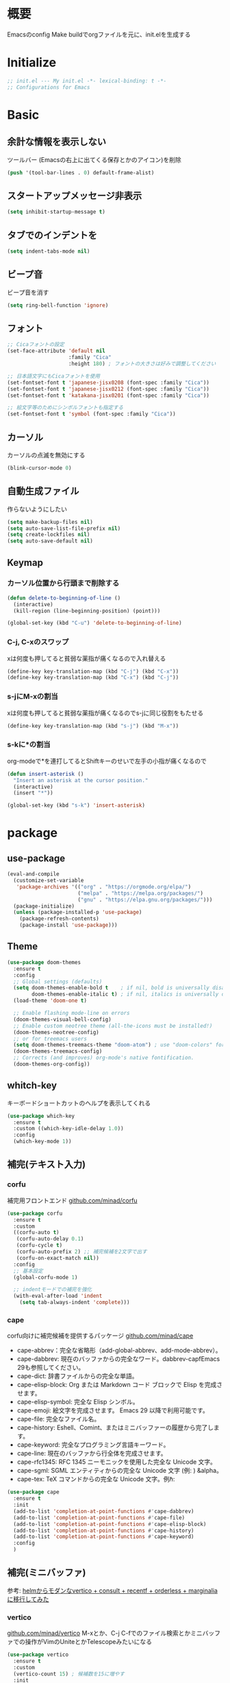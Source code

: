 * 概要

Emacsのconfig
Make buildでorgファイルを元に、init.elを生成する

* Initialize

#+BEGIN_SRC emacs-lisp :results none
  ;; init.el --- My init.el -*- lexical-binding: t -*-
  ;; Configurations for Emacs
#+END_SRC

* Basic
** 余計な情報を表示しない

ツールバー (Emacsの右上に出てくる保存とかのアイコン)を削除

#+BEGIN_SRC emacs-lisp :results none
  (push '(tool-bar-lines . 0) default-frame-alist)
#+END_SRC

** スタートアップメッセージ非表示

#+BEGIN_SRC emacs-lisp :results none
  (setq inhibit-startup-message t)
#+END_SRC

** タブでのインデントを\tからスペースに変更

#+BEGIN_SRC emacs-lisp :results none
  (setq indent-tabs-mode nil)
#+END_SRC

** ビープ音

ビープ音を消す

#+BEGIN_SRC emacs-lisp :results none
  (setq ring-bell-function 'ignore)
#+END_SRC

** フォント

#+BEGIN_SRC emacs-lisp :results none
  ;; Cicaフォントの設定
  (set-face-attribute 'default nil
                      :family "Cica"
                      :height 180) ; フォントの大きさは好みで調整してください

  ;; 日本語文字にもCicaフォントを使用
  (set-fontset-font t 'japanese-jisx0208 (font-spec :family "Cica"))
  (set-fontset-font t 'japanese-jisx0212 (font-spec :family "Cica"))
  (set-fontset-font t 'katakana-jisx0201 (font-spec :family "Cica"))

  ;; 絵文字等のためにシンボルフォントも指定する
  (set-fontset-font t 'symbol (font-spec :family "Cica"))
#+END_SRC

** カーソル

カーソルの点滅を無効にする

#+BEGIN_SRC emacs-lisp :results none
  (blink-cursor-mode 0)
#+END_SRC

** 自動生成ファイル

作らないようにしたい

#+BEGIN_SRC emacs-lisp :results none
  (setq make-backup-files nil)
  (setq auto-save-list-file-prefix nil)
  (setq create-lockfiles nil)
  (setq auto-save-default nil)
#+END_SRC

** Keymap
*** カーソル位置から行頭まで削除する

#+BEGIN_SRC emacs-lisp :results none
  (defun delete-to-beginning-of-line ()
    (interactive)
    (kill-region (line-beginning-position) (point)))

  (global-set-key (kbd "C-u") 'delete-to-beginning-of-line)
#+END_SRC

*** C-j, C-xのスワップ

xは何度も押してると貧弱な薬指が痛くなるので入れ替える

#+BEGIN_SRC emacs-lisp :results none
  (define-key key-translation-map (kbd "C-j") (kbd "C-x"))
  (define-key key-translation-map (kbd "C-x") (kbd "C-j"))
#+END_SRC

*** s-jにM-xの割当

xは何度も押してると貧弱な薬指が痛くなるのでs-jに同じ役割をもたせる

#+BEGIN_SRC emacs-lisp :results none
  (define-key key-translation-map (kbd "s-j") (kbd "M-x"))
#+END_SRC

*** s-kに*の割当

org-modeで*を連打してるとShiftキーのせいで左手の小指が痛くなるので

#+BEGIN_SRC emacs-lisp :results none
  (defun insert-asterisk ()
    "Insert an asterisk at the cursor position."
    (interactive)
    (insert "*"))

  (global-set-key (kbd "s-k") 'insert-asterisk)
#+END_SRC

* package
** use-package

#+BEGIN_SRC emacs-lisp :results none
  (eval-and-compile
    (customize-set-variable
     'package-archives '(("org" . "https://orgmode.org/elpa/")
                         ("melpa" . "https://melpa.org/packages/")
                         ("gnu" . "https://elpa.gnu.org/packages/")))
    (package-initialize)
    (unless (package-installed-p 'use-package)
      (package-refresh-contents)
      (package-install 'use-package)))
#+END_SRC

** Theme

#+BEGIN_SRC emacs-lisp :results none
  (use-package doom-themes
    :ensure t
    :config
    ;; Global settings (defaults)
    (setq doom-themes-enable-bold t    ; if nil, bold is universally disabled
          doom-themes-enable-italic t) ; if nil, italics is universally disabled
    (load-theme 'doom-one t)

    ;; Enable flashing mode-line on errors
    (doom-themes-visual-bell-config)
    ;; Enable custom neotree theme (all-the-icons must be installed!)
    (doom-themes-neotree-config)
    ;; or for treemacs users
    (setq doom-themes-treemacs-theme "doom-atom") ; use "doom-colors" for less minimal icon theme
    (doom-themes-treemacs-config)
    ;; Corrects (and improves) org-mode's native fontification.
    (doom-themes-org-config))
#+END_SRC

** whitch-key

キーボードショートカットのヘルプを表示してくれる

#+BEGIN_SRC emacs-lisp :results none
  (use-package which-key
    :ensure t
    :custom ((which-key-idle-delay 1.0))
    :config
    (which-key-mode 1))
#+END_SRC

** 補完(テキスト入力)
*** corfu

補完用フロントエンド
[[https://github.com/minad/corfu][github.com/minad/corfu]]

#+BEGIN_SRC emacs-lisp :results none
  (use-package corfu
    :ensure t
    :custom
    ((corfu-auto t)
     (corfu-auto-delay 0.1)
     (corfu-cycle t)
     (corfu-auto-prefix 2) ;; 補完候補を2文字で出す
     (corfu-on-exact-match nil))
    :config
    ;; 基本設定
    (global-corfu-mode 1)

    ;; indentモードでの補完を強化
    (with-eval-after-load 'indent
      (setq tab-always-indent 'complete)))
#+END_SRC

*** cape

corfu向けに補完候補を提供するパッケージ
[[https://github.com/minad/cape][github.com/minad/cape]]

- cape-abbrev：完全な省略形（add-global-abbrev、add-mode-abbrev）。
- cape-dabbrev: 現在のバッファからの完全なワード。dabbrev-capfEmacs 29も参照してください。
- cape-dict: 辞書ファイルからの完全な単語。
- cape-elisp-block: Org または Markdown コード ブロックで Elisp を完成させます。
- cape-elisp-symbol: 完全な Elisp シンボル。
- cape-emoji: 絵文字を完成させます。 Emacs 29 以降で利用可能です。
- cape-file: 完全なファイル名。
- cape-history: Eshell、Comint、またはミニバッファーの履歴から完了します。
- cape-keyword: 完全なプログラミング言語キーワード。
- cape-line: 現在のバッファから行全体を完成させます。
- cape-rfc1345: RFC 1345 ニーモニックを使用した完全な Unicode 文字。
- cape-sgml: SGML エンティティからの完全な Unicode 文字 (例: ) &alpha。
- cape-tex: TeX コマンドからの完全な Unicode 文字。例\hbar:

#+BEGIN_SRC emacs-lisp :results none
  (use-package cape
    :ensure t
    :init
    (add-to-list 'completion-at-point-functions #'cape-dabbrev)
    (add-to-list 'completion-at-point-functions #'cape-file)
    (add-to-list 'completion-at-point-functions #'cape-elisp-block)
    (add-to-list 'completion-at-point-functions #'cape-history)
    (add-to-list 'completion-at-point-functions #'cape-keyword)
    :config
    )
#+END_SRC

** 補完(ミニバッファ)

参考: [[https://joppot.info/posts/2d8a8c1d-6d7f-4cf8-a51a-0f7e5c7e3c80][helmからモダンなvertico + consult + recentf + orderless + marginaliaに移行してみた]]

*** vertico

[[https://github.com/minad/vertico][github.com/minad/vertico]]
M-xとか、C-j C-fでのファイル検索とかミニバッファでの操作がVimのUniteとかTelescopeみたいになる

#+BEGIN_SRC emacs-lisp :results none
  (use-package vertico
    :ensure t
    :custom
    (vertico-count 15) ; 候補数を15に増やす
    :init
    (vertico-mode))
#+END_SRC

*** orderless

verticoデフォルトだと、スペース区切りでfuzzyに絞り込みできないので、それを可能にするためのパッケージ

#+BEGIN_SRC emacs-lisp :results none
  (use-package orderless
    :ensure t
    :init
    ;; Set completion style for Emacs
    (setq completion-styles '(orderless)
          completion-category-defaults nil
          completion-category-overrides '((file (styles . (partial-completion))))))
#+END_SRC

*** marginalia

consultで一覧表示した時に、コマンドの説明文とかが表示される

#+BEGIN_SRC emacs-lisp
  (use-package marginalia
  :ensure t
  :init
  (marginalia-mode)
  :bind (:map minibuffer-local-map
              ("M-A" . marginalia-cycle)))
#+END_SRC
** recentf

#+BEGIN_SRC emacs-lisp :results none
  (use-package recentf
    :config
    (setq recentf-max-saved-items 15             ; consult-bufferに表示する最近使ったファイルの最大表示数
          recentf-exclude '(".recentf" "^/ssh:") ; recentfの履歴に含ませないファイルリスト
          recentf-auto-cleanup 'never)           ; recentfの履歴を削除しない

    (setq recentf-auto-save-timer
          (run-with-idle-timer 30 t 'recentf-save-list)) ; バッファを開いて30秒以上したら履歴に登録
    (recentf-mode 1))
#+END_SRC

** Consult

検索、ナビゲーション等いろんな昨日を追加してくれる
Consult-bufferが便利で、カスタマイズすることで、最近開いたファイル、ブックマークしたファイルを一度に表示できるので、それをverticoで絞り込んで移動出来るようになる

#+BEGIN_SRC emacs-lisp :results none
  (use-package consult
    :ensure t
    :bind (("C-x b" . consult-buffer)
           ("s-b" . consult-buffer)
           ("M-g M-g" . consult-goto-line)  ;; goto-lineをconsult-goto-lineに置き換え
           ("C-c s" . consult-line)         ;; バッファ内をキーワードで検索
           ("C-c o" . consult-outline)))    ;; アウトライン
#+END_SRC

** Evil

- Vim likeキーバインド
  - Meowも試したけどテキストオブジェクトが使えなかったりで合わなかった
  - EvilのほうがVimに寄せようとしている感じが強い
    - テキストオブジェクトも使える
  - org-modeでう〜んってなった部分はevil-orgを入れてかなり改善した

*** Evil

**** こだわりポイントメモ

- EscでのEmacsステートからの脱出
  - Vimに近い感覚で、とりあえずEsc押せばOKを実現できる
- Super-oでのトグル
  - デフォルトのC-zは小指が壊れるかと思った
  - ノーマルモードでm押してEmacsステートとかも設定してたけど、どこからでもトグル出来るって感覚のほうが覚えやすかった

**** 設定

#+BEGIN_SRC emacs-lisp :results none
  (use-package evil
    :ensure t
    :config
    (evil-mode 1)
    (setq evil-normal-state-cursor '(box "#EFEBEB"))
    (setq evil-insert-state-cursor '(bar "#EFEBEB"))
    (setq evil-default-cursor '(hbar "#7355AE"))
    (with-eval-after-load 'evil-maps
      ;; :と;をスワップ
      (define-key evil-motion-state-map ";" 'evil-ex)
      (define-key evil-motion-state-map ":" 'evil-repeat-find-char)

      ;; C-uでVimと同じようにスクロール 
      (define-key evil-normal-state-map (kbd "C-u") 'evil-scroll-up)

      ;; ステート切り替えキーを変更
      ;; EmacsステートからESCでEvilモードに復帰
      (define-key evil-emacs-state-map (kbd "ESC") 'evil-normal-state)
      ;; あらゆるモードからSuper-oでステートをトグル
      (define-key evil-emacs-state-map (kbd "s-o") 'evil-normal-state)
      (define-key evil-normal-state-map (kbd "s-o") 'evil-emacs-state)
      (define-key evil-insert-state-map (kbd "s-o") 'evil-emacs-state)
      (define-key evil-visual-state-map (kbd "s-o") 'evil-emacs-state)

      ;; インサートステートでのキーマップをEmacsにちょっと寄せる
      ;; nilを定義するとEmacsデフォルトの挙動になる
      (define-key evil-insert-state-map (kbd "TAB") 'nil)
      (define-key evil-insert-state-map (kbd "C-a") 'nil)
      (define-key evil-insert-state-map (kbd "C-e") 'nil)
      (define-key evil-insert-state-map (kbd "C-n") 'nil)
      (define-key evil-insert-state-map (kbd "C-p") 'nil)
      (define-key evil-insert-state-map (kbd "C-f") 'nil)
      (define-key evil-insert-state-map (kbd "C-b") 'nil)
      (define-key evil-insert-state-map (kbd "C-k") 'nil)
      (define-key evil-insert-state-map (kbd "C-r") 'nil)
      ))
#+END_SRC

*** evil-leader

#+BEGIN_SRC emacs-lisp :results none
  (use-package evil-leader
    :ensure t
    :config
    ;; global-evil-leader-modeが未設定の場合のみ、有効化
    (unless (bound-and-true-p global-evil-leader-mode)
      (global-evil-leader-mode 1))
    ;; リーダーキーとしてスペースキーを設定
    (evil-leader/set-leader "<SPC>"))
#+END_SRC

**** キー設定

#+BEGIN_SRC emacs-lisp :results none
  (evil-leader/set-key
    "<SPC>" 'execute-extended-command
    "c" 'org-capture
    "a" 'org-agenda
    "rc" 'org-roam-capture
    "rf" 'org-roam-node-find
    "ri" 'org-roam-node-insert
    "rg" 'org-id-get-create
    )
#+END_SRC

*** evil-surround

vim-surroundみたいな動きを可能にする

#+BEGIN_SRC emacs-lisp :results none
  (use-package evil-surround
    :ensure t
    :config
    (global-evil-surround-mode 1))
#+END_SRC

*** evil-org

参考: [[https://github.com/Somelauw/evil-org-mode][github.com/Somelauw/evil-org-mode]]

#+BEGIN_SRC emacs-lisp :results none
  (use-package evil-org
    :ensure t
    :after org
    :hook (org-mode . (lambda () evil-org-mode))
    :config
    (require 'evil-org-agenda)
    (evil-org-agenda-set-keys))
#+END_SRC

** yasnippet

スニペット設定

スニペット自体は ~~/.emacs.d/snippets/~ 配下

#+BEGIN_SRC emacs-lisp :results none
  (use-package yasnippet
    :ensure t
    :init
    (yas-global-mode 1)
    :config
    (add-to-list 'yas-snippet-dirs "~/.emacs.d/snippets")
    (yas-reload-all))
#+END_SRC

** projectile

#+BEGIN_SRC emacs-lisp :results none
  (use-package projectile
    :ensure t
    :config
    (projectile-mode +1)
    ;;(setq projectile-project-search-path '("~/projects"))
    (setq projectile-globally-ignored-files '("*.jpg" "*.png"))
    (define-key projectile-mode-map (kbd "C-c p") 'projectile-command-map))
#+END_SRC

** org-mode
*** org-modeの基本設定

#+BEGIN_SRC emacs-lisp :results none
  (use-package org
    :custom
    (org-directory "~/Dropbox/org/")
    (org-use-speed-commands t)
    (org-log-done 'time)
    (org-md-export-with-toc nil)
    :config
    ;; org-captureのテンプレート
    (custom-set-variables
     '(org-capture-templates
       `(("u" "Todo with Link" entry (file+headline ,(concat org-directory "todo.org") "Todo")
          "* TODO %?\n  %i\n  %a")
         ("t" "Todo" entry (file+headline ,(concat org-directory "todo.org") "Todo")
          "* TODO %?\n SCHEDULED: %t\n")
         ("m" "Memo" entry (file+headline ,(concat org-directory "memo.org") "Memo")
          "* %?\n")
         ("n" "Memo with Link" entry (file+headline ,(concat org-directory "memo.org") "Memo")
          "* %?\nEntered on %U\n  %i\n  %a")
         ("j" "Journal" entry (file ,(concat org-directory "journal.org"))
          "* %<%Y-%m-%d>\n%?\n%i\n"))))
    ;; org-agendaのファイル
    (setq org-agenda-files (directory-files-recursively (expand-file-name org-directory) "\\.org$"))
    :bind
    ("C-c c" . org-capture)
    ("C-c a" . org-agenda))
#+END_SRC

*** org-roam

org-roamの設定

#+BEGIN_SRC emacs-lisp :results none
  (use-package org-roam
    :ensure t
    :custom ((org-roam-directory org-directory))
    :bind (("C-c n f" . org-roam-node-find)
           ("C-c n i" . org-roam-node-insert)
           ("C-c r" . org-roam-capture))
    :config
    (org-roam-setup)
    ;; キャプチャテンプレートの設定
    (setq org-roam-capture-templates
          '(("f" "Fleeting(一時メモ)" plain "%?"
             :target (file+head "fleeting/%<%Y%m%d%H%M%S>-${slug}.org" "#+TITLE: ${title}\n")
             :unnarrowed t)
            ("l" "Literature(文献)" plain "%?"
             :target (file+head "literature/%<%Y%m%d%H%M%S>-${slug}.org" "#+TITLE: ${title}\n")
             :unnarrowed t)
            ("p" "Permanent(記事)" plain "%?"
             :target (file+head "permanent/%<%Y%m%d%H%M%S>-${slug}.org" "#+TITLE: ${title}\n")
             :unnarrowed t)
            ("b" "Publish(ブログ・Zenn・Qiitaなど)" plain "%?"
             :target (file+head "publish/${slug}.org" "#+TITLE: ${title}\n")
             :unnarrowed t))))
#+END_SRC

** ox-gfm: GitHub Flavored Markdownをエクスポートするためのパッケージ

#+BEGIN_SRC emacs-lisp :results none
  (use-package ox-gfm
    :ensure t
    :after org)
#+END_SRC

** dired: ファイラ
*** dired-toggle

画面左にdiredを開くコマンド

#+BEGIN_SRC emacs-lisp :results none
  (use-package dired-toggle
    :ensure t
    :bind (("C-x -" . dired-toggle))
    :config
    )
#+END_SRC

** autorevert: Emacsの外部でファイルが更新されたら自動読み込み

#+BEGIN_SRC emacs-lisp :results none
  (use-package autorevert
  :ensure t
  :config
  (setq auto-revert-interval 1) ; チェック間隔を1秒に設定
  (global-auto-revert-mode 1))  ; 全てのファイルバッファに対して自動リバートを有効にする
#+END_SRC

** dracro: ミニマクロ
#+BEGIN_SRC emacs-lisp :results none
  (use-package dmacro
    :ensure t
    :bind (("s-t" . dmacro-exec))
    :config
    (dmacro-mode 1))
#+END_SRC

** elscreen: 画面管理

#+BEGIN_SRC emacs-lisp :results none
  (use-package elscreen
    :ensure t
    :init
    (elscreen-start)
    :config
    ;; Define 's-e' as a prefix command
    (define-prefix-command 's-e-prefix)
    (global-set-key (kbd "s-e") 's-e-prefix)
  
    ;; Adjusting the previous configuration to use 's-e' prefix
    (define-key s-e-prefix (kbd "c") 'elscreen-create)
    (define-key s-e-prefix (kbd "x") 'elscreen-clone)
    (define-key s-e-prefix (kbd "k") 'elscreen-kill)
    (define-key s-e-prefix (kbd "K") 'elscreen-kill-screen-and-buffers)
    (define-key s-e-prefix (kbd "w") 'elscreen-start-swap-window)
    (define-key s-e-prefix (kbd "W") 'elscreen-swap-window)
    (define-key s-e-prefix (kbd "m") 'elscreen-toggle-modify-mode)
    (define-key s-e-prefix (kbd "g") 'elscreen-goto)
    (define-key s-e-prefix (kbd "G") 'elscreen-jump)
    (define-key s-e-prefix (kbd "b") 'elscreen-select-previous-buffer)
    (define-key s-e-prefix (kbd "f") 'elscreen-select-next-buffer)
    (define-key s-e-prefix (kbd "n") 'elscreen-next)
    (define-key s-e-prefix (kbd "p") 'elscreen-previous)
    (define-key s-e-prefix (kbd "C-f") 'elscreen-next)
    (define-key s-e-prefix (kbd "C-b") 'elscreen-previous)
    (define-key s-e-prefix (kbd "/") 'elscreen-swap-window-screen)
    (define-key s-e-prefix (kbd "c") 'elscreen-clone-screen)
    (define-key s-e-prefix (kbd "0") 'elscreen-goto-0)
    (define-key s-e-prefix (kbd "1") 'elscreen-goto-1)
    (define-key s-e-prefix (kbd "2") 'elscreen-goto-2)
    (define-key s-e-prefix (kbd "3") 'elscreen-goto-3)
    (define-key s-e-prefix (kbd "4") 'elscreen-goto-4)
    (define-key s-e-prefix (kbd "5") 'elscreen-goto-5)
    (define-key s-e-prefix (kbd "6") 'elscreen-goto-6)
    (define-key s-e-prefix (kbd "7") 'elscreen-goto-7)
    (define-key s-e-prefix (kbd "8") 'elscreen-goto-8)
    (define-key s-e-prefix (kbd "9") 'elscreen-goto-9))
#+END_SRC

* function

** お気に入りのコマンドだけ一覧する

- ~my/fav-commands~ に好きなコマンドを追加する

#+BEGIN_SRC emacs-lisp :results none
  (defvar my/fav-commands
    '(org-id-get-create ; org-roam id付与
      org-toggle-inline-images ; org-modeインライン画像
      toggle-truncate-lines ; 行折り返し
      ))

  (defun my/execute-fav-command ()
    (interactive)
    (let ((command (completing-read "Command: " my/fav-commands nil t)))
      (call-interactively (intern command))))
  (global-set-key (kbd "s-n") 'my/execute-fav-command)
#+END_SRC

* provide

#+BEGIN_SRC emacs-lisp :results none
  (provide 'init)

  ;; Local Variables:
  ;; indent-tabs-mode: nil
  ;; End:

  ;;; init.el ends here
#+END_SRC
